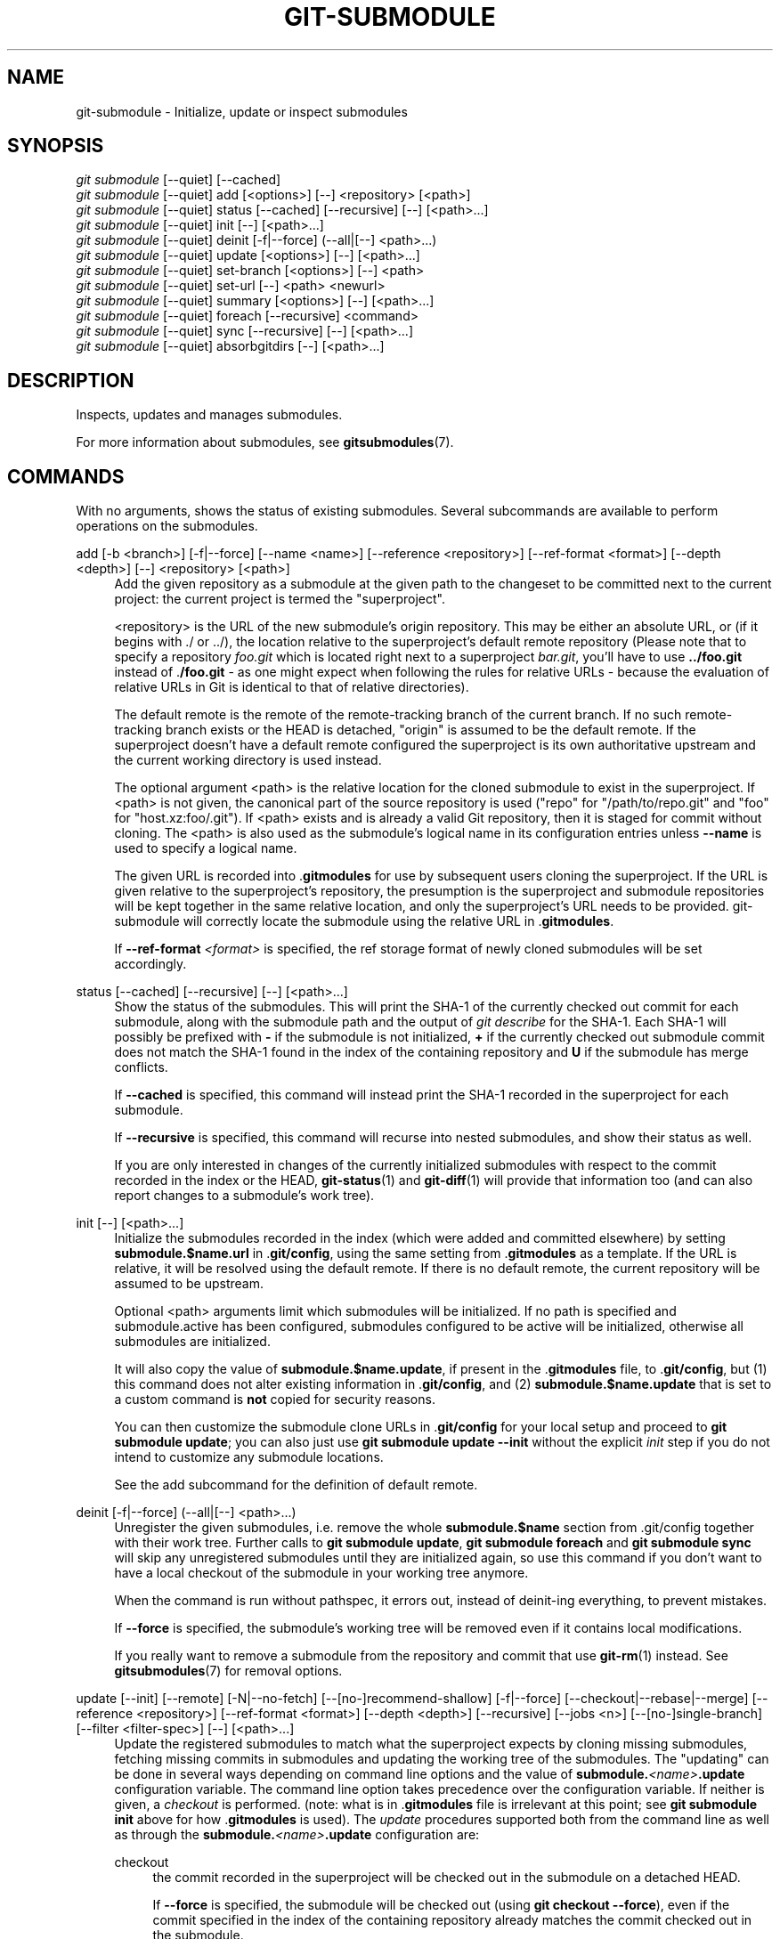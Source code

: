 '\" t
.\"     Title: git-submodule
.\"    Author: [FIXME: author] [see http://www.docbook.org/tdg5/en/html/author]
.\" Generator: DocBook XSL Stylesheets v1.79.2 <http://docbook.sf.net/>
.\"      Date: 2025-10-13
.\"    Manual: Git Manual
.\"    Source: Git 2.51.0.511.gac7d021f06
.\"  Language: English
.\"
.TH "GIT\-SUBMODULE" "1" "2025-10-13" "Git 2\&.51\&.0\&.511\&.gac7d02" "Git Manual"
.\" -----------------------------------------------------------------
.\" * Define some portability stuff
.\" -----------------------------------------------------------------
.\" ~~~~~~~~~~~~~~~~~~~~~~~~~~~~~~~~~~~~~~~~~~~~~~~~~~~~~~~~~~~~~~~~~
.\" http://bugs.debian.org/507673
.\" http://lists.gnu.org/archive/html/groff/2009-02/msg00013.html
.\" ~~~~~~~~~~~~~~~~~~~~~~~~~~~~~~~~~~~~~~~~~~~~~~~~~~~~~~~~~~~~~~~~~
.ie \n(.g .ds Aq \(aq
.el       .ds Aq '
.\" -----------------------------------------------------------------
.\" * set default formatting
.\" -----------------------------------------------------------------
.\" disable hyphenation
.nh
.\" disable justification (adjust text to left margin only)
.ad l
.\" -----------------------------------------------------------------
.\" * MAIN CONTENT STARTS HERE *
.\" -----------------------------------------------------------------
.SH "NAME"
git-submodule \- Initialize, update or inspect submodules
.SH "SYNOPSIS"
.sp
.nf
\fIgit submodule\fR [\-\-quiet] [\-\-cached]
\fIgit submodule\fR [\-\-quiet] add [<options>] [\-\-] <repository> [<path>]
\fIgit submodule\fR [\-\-quiet] status [\-\-cached] [\-\-recursive] [\-\-] [<path>\&...\:]
\fIgit submodule\fR [\-\-quiet] init [\-\-] [<path>\&...\:]
\fIgit submodule\fR [\-\-quiet] deinit [\-f|\-\-force] (\-\-all|[\-\-] <path>\&...\:)
\fIgit submodule\fR [\-\-quiet] update [<options>] [\-\-] [<path>\&...\:]
\fIgit submodule\fR [\-\-quiet] set\-branch [<options>] [\-\-] <path>
\fIgit submodule\fR [\-\-quiet] set\-url [\-\-] <path> <newurl>
\fIgit submodule\fR [\-\-quiet] summary [<options>] [\-\-] [<path>\&...\:]
\fIgit submodule\fR [\-\-quiet] foreach [\-\-recursive] <command>
\fIgit submodule\fR [\-\-quiet] sync [\-\-recursive] [\-\-] [<path>\&...\:]
\fIgit submodule\fR [\-\-quiet] absorbgitdirs [\-\-] [<path>\&...\:]
.fi
.SH "DESCRIPTION"
.sp
Inspects, updates and manages submodules\&.
.sp
For more information about submodules, see \fBgitsubmodules\fR(7)\&.
.SH "COMMANDS"
.sp
With no arguments, shows the status of existing submodules\&. Several subcommands are available to perform operations on the submodules\&.
.PP
add [\-b <branch>] [\-f|\-\-force] [\-\-name <name>] [\-\-reference <repository>] [\-\-ref\-format <format>] [\-\-depth <depth>] [\-\-] <repository> [<path>]
.RS 4
Add the given repository as a submodule at the given path to the changeset to be committed next to the current project: the current project is termed the "superproject"\&.
.sp
<repository> is the URL of the new submodule\(cqs origin repository\&. This may be either an absolute URL, or (if it begins with \&./ or \&.\&./), the location relative to the superproject\(cqs default remote repository (Please note that to specify a repository
\fIfoo\&.git\fR
which is located right next to a superproject
\fIbar\&.git\fR, you\(cqll have to use
\fB\&.\&.\fR\fB/foo\&.git\fR
instead of \&.\fB/foo\&.git\fR
\- as one might expect when following the rules for relative URLs \- because the evaluation of relative URLs in Git is identical to that of relative directories)\&.
.sp
The default remote is the remote of the remote\-tracking branch of the current branch\&. If no such remote\-tracking branch exists or the HEAD is detached, "origin" is assumed to be the default remote\&. If the superproject doesn\(cqt have a default remote configured the superproject is its own authoritative upstream and the current working directory is used instead\&.
.sp
The optional argument <path> is the relative location for the cloned submodule to exist in the superproject\&. If <path> is not given, the canonical part of the source repository is used ("repo" for "/path/to/repo\&.git" and "foo" for "host\&.xz:foo/\&.git")\&. If <path> exists and is already a valid Git repository, then it is staged for commit without cloning\&. The <path> is also used as the submodule\(cqs logical name in its configuration entries unless
\fB\-\-name\fR
is used to specify a logical name\&.
.sp
The given URL is recorded into \&.\fBgitmodules\fR
for use by subsequent users cloning the superproject\&. If the URL is given relative to the superproject\(cqs repository, the presumption is the superproject and submodule repositories will be kept together in the same relative location, and only the superproject\(cqs URL needs to be provided\&. git\-submodule will correctly locate the submodule using the relative URL in \&.\fBgitmodules\fR\&.
.sp
If
\fB\-\-ref\-format\fR
\fI<format>\fR
is specified, the ref storage format of newly cloned submodules will be set accordingly\&.
.RE
.PP
status [\-\-cached] [\-\-recursive] [\-\-] [<path>\&...\:]
.RS 4
Show the status of the submodules\&. This will print the SHA\-1 of the currently checked out commit for each submodule, along with the submodule path and the output of
\fIgit describe\fR
for the SHA\-1\&. Each SHA\-1 will possibly be prefixed with
\fB\-\fR
if the submodule is not initialized,
\fB+\fR
if the currently checked out submodule commit does not match the SHA\-1 found in the index of the containing repository and
\fBU\fR
if the submodule has merge conflicts\&.
.sp
If
\fB\-\-cached\fR
is specified, this command will instead print the SHA\-1 recorded in the superproject for each submodule\&.
.sp
If
\fB\-\-recursive\fR
is specified, this command will recurse into nested submodules, and show their status as well\&.
.sp
If you are only interested in changes of the currently initialized submodules with respect to the commit recorded in the index or the HEAD,
\fBgit-status\fR(1)
and
\fBgit-diff\fR(1)
will provide that information too (and can also report changes to a submodule\(cqs work tree)\&.
.RE
.PP
init [\-\-] [<path>\&...\:]
.RS 4
Initialize the submodules recorded in the index (which were added and committed elsewhere) by setting
\fBsubmodule\&.$name\&.url\fR
in \&.\fBgit/config\fR, using the same setting from \&.\fBgitmodules\fR
as a template\&. If the URL is relative, it will be resolved using the default remote\&. If there is no default remote, the current repository will be assumed to be upstream\&.
.sp
Optional <path> arguments limit which submodules will be initialized\&. If no path is specified and submodule\&.active has been configured, submodules configured to be active will be initialized, otherwise all submodules are initialized\&.
.sp
It will also copy the value of
\fBsubmodule\&.$name\&.update\fR, if present in the \&.\fBgitmodules\fR
file, to \&.\fBgit/config\fR, but (1) this command does not alter existing information in \&.\fBgit/config\fR, and (2)
\fBsubmodule\&.$name\&.update\fR
that is set to a custom command is
\fBnot\fR
copied for security reasons\&.
.sp
You can then customize the submodule clone URLs in \&.\fBgit/config\fR
for your local setup and proceed to
\fBgit\fR
\fBsubmodule\fR
\fBupdate\fR; you can also just use
\fBgit\fR
\fBsubmodule\fR
\fBupdate\fR
\fB\-\-init\fR
without the explicit
\fIinit\fR
step if you do not intend to customize any submodule locations\&.
.sp
See the add subcommand for the definition of default remote\&.
.RE
.PP
deinit [\-f|\-\-force] (\-\-all|[\-\-] <path>\&...\:)
.RS 4
Unregister the given submodules, i\&.e\&. remove the whole
\fBsubmodule\&.$name\fR
section from \&.git/config together with their work tree\&. Further calls to
\fBgit\fR
\fBsubmodule\fR
\fBupdate\fR,
\fBgit\fR
\fBsubmodule\fR
\fBforeach\fR
and
\fBgit\fR
\fBsubmodule\fR
\fBsync\fR
will skip any unregistered submodules until they are initialized again, so use this command if you don\(cqt want to have a local checkout of the submodule in your working tree anymore\&.
.sp
When the command is run without pathspec, it errors out, instead of deinit\-ing everything, to prevent mistakes\&.
.sp
If
\fB\-\-force\fR
is specified, the submodule\(cqs working tree will be removed even if it contains local modifications\&.
.sp
If you really want to remove a submodule from the repository and commit that use
\fBgit-rm\fR(1)
instead\&. See
\fBgitsubmodules\fR(7)
for removal options\&.
.RE
.PP
update [\-\-init] [\-\-remote] [\-N|\-\-no\-fetch] [\-\-[no\-]recommend\-shallow] [\-f|\-\-force] [\-\-checkout|\-\-rebase|\-\-merge] [\-\-reference <repository>] [\-\-ref\-format <format>] [\-\-depth <depth>] [\-\-recursive] [\-\-jobs <n>] [\-\-[no\-]single\-branch] [\-\-filter <filter\-spec>] [\-\-] [<path>\&...\:]
.RS 4
Update the registered submodules to match what the superproject expects by cloning missing submodules, fetching missing commits in submodules and updating the working tree of the submodules\&. The "updating" can be done in several ways depending on command line options and the value of
\fBsubmodule\&.\fR\fI<name>\fR\fB\&.update\fR
configuration variable\&. The command line option takes precedence over the configuration variable\&. If neither is given, a
\fIcheckout\fR
is performed\&. (note: what is in \&.\fBgitmodules\fR
file is irrelevant at this point; see
\fBgit\fR
\fBsubmodule\fR
\fBinit\fR
above for how \&.\fBgitmodules\fR
is used)\&. The
\fIupdate\fR
procedures supported both from the command line as well as through the
\fBsubmodule\&.\fR\fI<name>\fR\fB\&.update\fR
configuration are:
.PP
checkout
.RS 4
the commit recorded in the superproject will be checked out in the submodule on a detached HEAD\&.
.sp
If
\fB\-\-force\fR
is specified, the submodule will be checked out (using
\fBgit\fR
\fBcheckout\fR
\fB\-\-force\fR), even if the commit specified in the index of the containing repository already matches the commit checked out in the submodule\&.
.RE
.PP
rebase
.RS 4
the current branch of the submodule will be rebased onto the commit recorded in the superproject\&.
.RE
.PP
merge
.RS 4
the commit recorded in the superproject will be merged into the current branch in the submodule\&.
.RE
.sp
The following update procedures have additional limitations:
.PP
custom command
.RS 4
mechanism for running arbitrary commands with the commit ID as an argument\&. Specifically, if the
\fBsubmodule\&.\fR\fI<name>\fR\fB\&.update\fR
configuration variable is set to !custom
\fBcommand\fR, the object name of the commit recorded in the superproject for the submodule is appended to the
\fBcustom\fR
\fBcommand\fR
string and executed\&. Note that this mechanism is not supported in the \&.\fBgitmodules\fR
file or on the command line\&.
.RE
.PP
none
.RS 4
the submodule is not updated\&. This update procedure is not allowed on the command line\&.
.RE
.sp
If the submodule is not yet initialized, and you just want to use the setting as stored in \&.\fBgitmodules\fR, you can automatically initialize the submodule with the
\fB\-\-init\fR
option\&.
.sp
If
\fB\-\-recursive\fR
is specified, this command will recurse into the registered submodules, and update any nested submodules within\&.
.sp
If
\fB\-\-ref\-format\fR
\fI<format>\fR
is specified, the ref storage format of newly cloned submodules will be set accordingly\&.
.sp
If
\fB\-\-filter\fR
\fI<filter\-spec>\fR
is specified, the given partial clone filter will be applied to the submodule\&. See
\fBgit-rev-list\fR(1)
for details on filter specifications\&.
.RE
.PP
set\-branch (\-b|\-\-branch) <branch> [\-\-] <path>, set\-branch (\-d|\-\-default) [\-\-] <path>
.RS 4
Sets the default remote tracking branch for the submodule\&. The
\fB\-\-branch\fR
option allows the remote branch to be specified\&. The
\fB\-\-default\fR
option removes the submodule\&.<name>\&.branch configuration key, which causes the tracking branch to default to the remote
\fIHEAD\fR\&.
.RE
.PP
set\-url [\-\-] <path> <newurl>
.RS 4
Sets the URL of the specified submodule to <newurl>\&. Then, it will automatically synchronize the submodule\(cqs new remote URL configuration\&.
.RE
.PP
summary [\-\-cached|\-\-files] [(\-n|\-\-summary\-limit) <n>] [commit] [\-\-] [<path>\&...\:]
.RS 4
Show commit summary between the given commit (defaults to HEAD) and working tree/index\&. For a submodule in question, a series of commits in the submodule between the given super project commit and the index or working tree (switched by
\fB\-\-cached\fR) are shown\&. If the option
\fB\-\-files\fR
is given, show the series of commits in the submodule between the index of the super project and the working tree of the submodule (this option doesn\(cqt allow to use the
\fB\-\-cached\fR
option or to provide an explicit commit)\&.
.sp
Using the
\fB\-\-submodule=log\fR
option with
\fBgit-diff\fR(1)
will provide that information too\&.
.RE
.PP
foreach [\-\-recursive] <command>
.RS 4
Evaluates an arbitrary shell command in each checked out submodule\&. The command has access to the variables $name, $sm_path, $displaypath, $sha1 and $toplevel: $name is the name of the relevant submodule section in \&.\fBgitmodules\fR, $sm_path is the path of the submodule as recorded in the immediate superproject, $displaypath contains the relative path from the current working directory to the submodules root directory, $sha1 is the commit as recorded in the immediate superproject, and $toplevel is the absolute path to the top\-level of the immediate superproject\&. Note that to avoid conflicts with
\fI$PATH\fR
on Windows, the
\fI$path\fR
variable is now a deprecated synonym of
\fI$sm_path\fR
variable\&. Any submodules defined in the superproject but not checked out are ignored by this command\&. Unless given
\fB\-\-quiet\fR, foreach prints the name of each submodule before evaluating the command\&. If
\fB\-\-recursive\fR
is given, submodules are traversed recursively (i\&.e\&. the given shell command is evaluated in nested submodules as well)\&. A non\-zero return from the command in any submodule causes the processing to terminate\&. This can be overridden by adding
\fI|| :\fR
to the end of the command\&.
.sp
As an example, the command below will show the path and currently checked out commit for each submodule:
.sp
.if n \{\
.RS 4
.\}
.nf
git submodule foreach \*(Aqecho $sm_path `git rev\-parse HEAD`\*(Aq
.fi
.if n \{\
.RE
.\}
.RE
.PP
sync [\-\-recursive] [\-\-] [<path>\&...\:]
.RS 4
Synchronizes submodules\*(Aq remote URL configuration setting to the value specified in \&.\fBgitmodules\fR\&. It will only affect those submodules which already have a URL entry in \&.git/config (that is the case when they are initialized or freshly added)\&. This is useful when submodule URLs change upstream and you need to update your local repositories accordingly\&.
.sp
\fBgit\fR
\fBsubmodule\fR
\fBsync\fR
synchronizes all submodules while
\fBgit\fR
\fBsubmodule\fR
\fBsync\fR
\fB\-\-\fR
\fBA\fR
synchronizes submodule "A" only\&.
.sp
If
\fB\-\-recursive\fR
is specified, this command will recurse into the registered submodules, and sync any nested submodules within\&.
.RE
.PP
absorbgitdirs
.RS 4
If a git directory of a submodule is inside the submodule, move the git directory of the submodule into its superproject\(cqs
\fB$GIT_DIR/modules\fR
path and then connect the git directory and its working directory by setting the
\fBcore\&.worktree\fR
and adding a \&.git file pointing to the git directory embedded in the superprojects git directory\&.
.sp
A repository that was cloned independently and later added as a submodule or old setups have the submodules git directory inside the submodule instead of embedded into the superprojects git directory\&.
.sp
This command is recursive by default\&.
.RE
.SH "OPTIONS"
.PP
\-q, \-\-quiet
.RS 4
Only print error messages\&.
.RE
.PP
\-\-progress
.RS 4
This option is only valid for add and update commands\&. Progress status is reported on the standard error stream by default when it is attached to a terminal, unless \-q is specified\&. This flag forces progress status even if the standard error stream is not directed to a terminal\&.
.RE
.PP
\-\-all
.RS 4
This option is only valid for the deinit command\&. Unregister all submodules in the working tree\&.
.RE
.PP
\-b <branch>, \-\-branch <branch>
.RS 4
Branch of repository to add as submodule\&. The name of the branch is recorded as
\fBsubmodule\&.\fR\fI<name>\fR\fB\&.branch\fR
in \&.\fBgitmodules\fR
for
\fBupdate\fR
\fB\-\-remote\fR\&. A special value of \&. is used to indicate that the name of the branch in the submodule should be the same name as the current branch in the current repository\&. If the option is not specified, it defaults to the remote
\fIHEAD\fR\&.
.RE
.PP
\-f, \-\-force
.RS 4
This option is only valid for add, deinit and update commands\&. When running add, allow adding an otherwise ignored submodule path\&. This option is also used to bypass a check that the submodule\(cqs name is not already in use\&. By default,
\fIgit submodule add\fR
will fail if the proposed name (which is derived from the path) is already registered for another submodule in the repository\&. Using
\fI\-\-force\fR
allows the command to proceed by automatically generating a unique name by appending a number to the conflicting name (e\&.g\&., if a submodule named
\fIchild\fR
exists, it will try
\fIchild1\fR, and so on)\&. When running deinit the submodule working trees will be removed even if they contain local changes\&. When running update (only effective with the checkout procedure), throw away local changes in submodules when switching to a different commit; and always run a checkout operation in the submodule, even if the commit listed in the index of the containing repository matches the commit checked out in the submodule\&.
.RE
.PP
\-\-cached
.RS 4
This option is only valid for status and summary commands\&. These commands typically use the commit found in the submodule HEAD, but with this option, the commit stored in the index is used instead\&.
.RE
.PP
\-\-files
.RS 4
This option is only valid for the summary command\&. This command compares the commit in the index with that in the submodule HEAD when this option is used\&.
.RE
.PP
\-n, \-\-summary\-limit
.RS 4
This option is only valid for the summary command\&. Limit the summary size (number of commits shown in total)\&. Giving 0 will disable the summary; a negative number means unlimited (the default)\&. This limit only applies to modified submodules\&. The size is always limited to 1 for added/deleted/typechanged submodules\&.
.RE
.PP
\-\-remote
.RS 4
This option is only valid for the update command\&. Instead of using the superproject\(cqs recorded SHA\-1 to update the submodule, use the status of the submodule\(cqs remote\-tracking branch\&. The remote used is branch\(cqs remote (\fBbranch\&.\fR\fI<name>\fR\fB\&.remote\fR), defaulting to
\fBorigin\fR\&. The remote branch used defaults to the remote
\fBHEAD\fR, but the branch name may be overridden by setting the
\fBsubmodule\&.\fR\fI<name>\fR\fB\&.branch\fR
option in either \&.\fBgitmodules\fR
or \&.\fBgit/config\fR
(with \&.\fBgit/config\fR
taking precedence)\&.
.sp
This works for any of the supported update procedures (\fB\-\-checkout\fR,
\fB\-\-rebase\fR, etc\&.)\&. The only change is the source of the target SHA\-1\&. For example,
\fBsubmodule\fR
\fBupdate\fR
\fB\-\-remote\fR
\fB\-\-merge\fR
will merge upstream submodule changes into the submodules, while
\fBsubmodule\fR
\fBupdate\fR
\fB\-\-merge\fR
will merge superproject gitlink changes into the submodules\&.
.sp
In order to ensure a current tracking branch state,
\fBupdate\fR
\fB\-\-remote\fR
fetches the submodule\(cqs remote repository before calculating the SHA\-1\&. If you don\(cqt want to fetch, you should use
\fBsubmodule\fR
\fBupdate\fR
\fB\-\-remote\fR
\fB\-\-no\-fetch\fR\&.
.sp
Use this option to integrate changes from the upstream subproject with your submodule\(cqs current HEAD\&. Alternatively, you can run
\fBgit\fR
\fBpull\fR
from the submodule, which is equivalent except for the remote branch name:
\fBupdate\fR
\fB\-\-remote\fR
uses the default upstream repository and
\fBsubmodule\&.\fR\fI<name>\fR\fB\&.branch\fR, while
\fBgit\fR
\fBpull\fR
uses the submodule\(cqs
\fBbranch\&.\fR\fI<name>\fR\fB\&.merge\fR\&. Prefer
\fBsubmodule\&.\fR\fI<name>\fR\fB\&.branch\fR
if you want to distribute the default upstream branch with the superproject and
\fBbranch\&.\fR\fI<name>\fR\fB\&.merge\fR
if you want a more native feel while working in the submodule itself\&.
.RE
.PP
\-N, \-\-no\-fetch
.RS 4
This option is only valid for the update command\&. Don\(cqt fetch new objects from the remote site\&.
.RE
.PP
\-\-checkout
.RS 4
This option is only valid for the update command\&. Checkout the commit recorded in the superproject on a detached HEAD in the submodule\&. This is the default behavior, the main use of this option is to override
\fBsubmodule\&.$name\&.update\fR
when set to a value other than
\fBcheckout\fR\&. If the key
\fBsubmodule\&.$name\&.update\fR
is either not explicitly set or set to
\fBcheckout\fR, this option is implicit\&.
.RE
.PP
\-\-merge
.RS 4
This option is only valid for the update command\&. Merge the commit recorded in the superproject into the current branch of the submodule\&. If this option is given, the submodule\(cqs HEAD will not be detached\&. If a merge failure prevents this process, you will have to resolve the resulting conflicts within the submodule with the usual conflict resolution tools\&. If the key
\fBsubmodule\&.$name\&.update\fR
is set to
\fBmerge\fR, this option is implicit\&.
.RE
.PP
\-\-rebase
.RS 4
This option is only valid for the update command\&. Rebase the current branch onto the commit recorded in the superproject\&. If this option is given, the submodule\(cqs HEAD will not be detached\&. If a merge failure prevents this process, you will have to resolve these failures with
\fBgit-rebase\fR(1)\&. If the key
\fBsubmodule\&.$name\&.update\fR
is set to
\fBrebase\fR, this option is implicit\&.
.RE
.PP
\-\-init
.RS 4
This option is only valid for the update command\&. Initialize all submodules for which "git submodule init" has not been called so far before updating\&.
.RE
.PP
\-\-name
.RS 4
This option is only valid for the add command\&. It sets the submodule\(cqs name to the given string instead of defaulting to its path\&. The name must be valid as a directory name and may not end with a
\fI/\fR\&.
.RE
.PP
\-\-reference <repository>
.RS 4
This option is only valid for add and update commands\&. These commands sometimes need to clone a remote repository\&. In this case, this option will be passed to the
\fBgit-clone\fR(1)
command\&.
.sp
\fBNOTE\fR: Do
\fBnot\fR
use this option unless you have read the note for
\fBgit-clone\fR(1)\*(Aqs
\fB\-\-reference\fR,
\fB\-\-shared\fR, and
\fB\-\-dissociate\fR
options carefully\&.
.RE
.PP
\-\-dissociate
.RS 4
This option is only valid for add and update commands\&. These commands sometimes need to clone a remote repository\&. In this case, this option will be passed to the
\fBgit-clone\fR(1)
command\&.
.sp
\fBNOTE\fR: see the NOTE for the
\fB\-\-reference\fR
option\&.
.RE
.PP
\-\-recursive
.RS 4
This option is only valid for foreach, update, status and sync commands\&. Traverse submodules recursively\&. The operation is performed not only in the submodules of the current repo, but also in any nested submodules inside those submodules (and so on)\&.
.RE
.PP
\-\-depth
.RS 4
This option is valid for add and update commands\&. Create a
\fIshallow\fR
clone with a history truncated to the specified number of revisions\&. See
\fBgit-clone\fR(1)
.RE
.PP
\-\-recommend\-shallow, \-\-no\-recommend\-shallow
.RS 4
This option is only valid for the update command\&. The initial clone of a submodule will use the recommended
\fBsubmodule\&.\fR\fI<name>\fR\fB\&.shallow\fR
as provided by the \&.\fBgitmodules\fR
file by default\&. To ignore the suggestions use
\fB\-\-no\-recommend\-shallow\fR\&.
.RE
.PP
\-j <n>, \-\-jobs <n>
.RS 4
This option is only valid for the update command\&. Clone new submodules in parallel with as many jobs\&. Defaults to the
\fBsubmodule\&.fetchJobs\fR
option\&.
.RE
.PP
\-\-single\-branch, \-\-no\-single\-branch
.RS 4
This option is only valid for the update command\&. Clone only one branch during update: HEAD or one specified by \-\-branch\&.
.RE
.PP
<path>\&...\:
.RS 4
Paths to submodule(s)\&. When specified this will restrict the command to only operate on the submodules found at the specified paths\&. (This argument is required with add)\&.
.RE
.SH "FILES"
.sp
When initializing submodules, a \&.\fBgitmodules\fR file in the top\-level directory of the containing repository is used to find the url of each submodule\&. This file should be formatted in the same way as \fB$GIT_DIR/config\fR\&. The key to each submodule url is "submodule\&.$name\&.url"\&. See \fBgitmodules\fR(5) for details\&.
.SH "SEE ALSO"
.sp
\fBgitsubmodules\fR(7), \fBgitmodules\fR(5)\&.
.SH "GIT"
.sp
Part of the \fBgit\fR(1) suite
